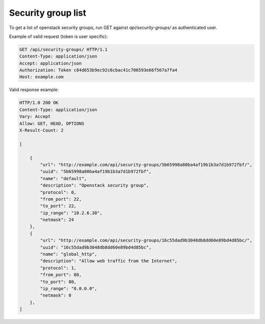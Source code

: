 Security group list
-------------------

To get a list of openstack security groups, run GET against *api/security-groups/* as authenticated user.

Example of valid request (token is user specific):

.. code-block:: http

    GET /api/security-groups/ HTTP/1.1
    Content-Type: application/json
    Accept: application/json
    Authorization: Token c84d653b9ec92c6cbac41c706593e66f567a7fa4
    Host: example.com


Valid response example:

.. code-block:: http

    HTTP/1.0 200 OK
    Content-Type: application/json
    Vary: Accept
    Allow: GET, HEAD, OPTIONS
    X-Result-Count: 2

    [

        {
            "url": "http://example.com/api/security-groups/5b65998a80ba4af19b1b3a7d1b972fbf/",
            "uuid": "5b65998a80ba4af19b1b3a7d1b972fbf",
            "name": "default",
            "description": "Openstack security group",
            "protocol": 0,
            "from_port": 22,
            "to_port": 22,
            "ip_range": "10.2.6.30",
            "netmask": 24
        },
        {
            "url": "http://example.com/api/security-groups/16c55dad9b3048db8dd60e89bd4d85bc/",
            "uuid": "16c55dad9b3048db8dd60e89bd4d85bc",
            "name": "global_http",
            "description": "Allow web traffic from the Internet",
            "protocol": 1,
            "from_port": 80,
            "to_port": 80,
            "ip_range": "0.0.0.0",
            "netmask": 0
        },
    ]